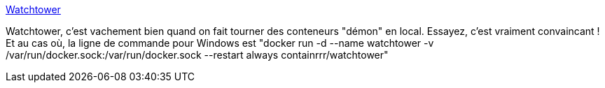 :jbake-type: post
:jbake-status: published
:jbake-title: Watchtower
:jbake-tags: docker,conteneur,orchestrator,_mois_avr.,_année_2020
:jbake-date: 2020-04-13
:jbake-depth: ../
:jbake-uri: shaarli/1586808097000.adoc
:jbake-source: https://nicolas-delsaux.hd.free.fr/Shaarli?searchterm=https%3A%2F%2Fcontainrrr.github.io%2Fwatchtower%2F&searchtags=docker+conteneur+orchestrator+_mois_avr.+_ann%C3%A9e_2020
:jbake-style: shaarli

https://containrrr.github.io/watchtower/[Watchtower]

Watchtower, c'est vachement bien quand on fait tourner des conteneurs "démon" en local. Essayez, c'est vraiment convaincant ! Et au cas où, la ligne de commande pour Windows est "docker run -d --name watchtower -v /var/run/docker.sock:/var/run/docker.sock --restart always containrrr/watchtower"
